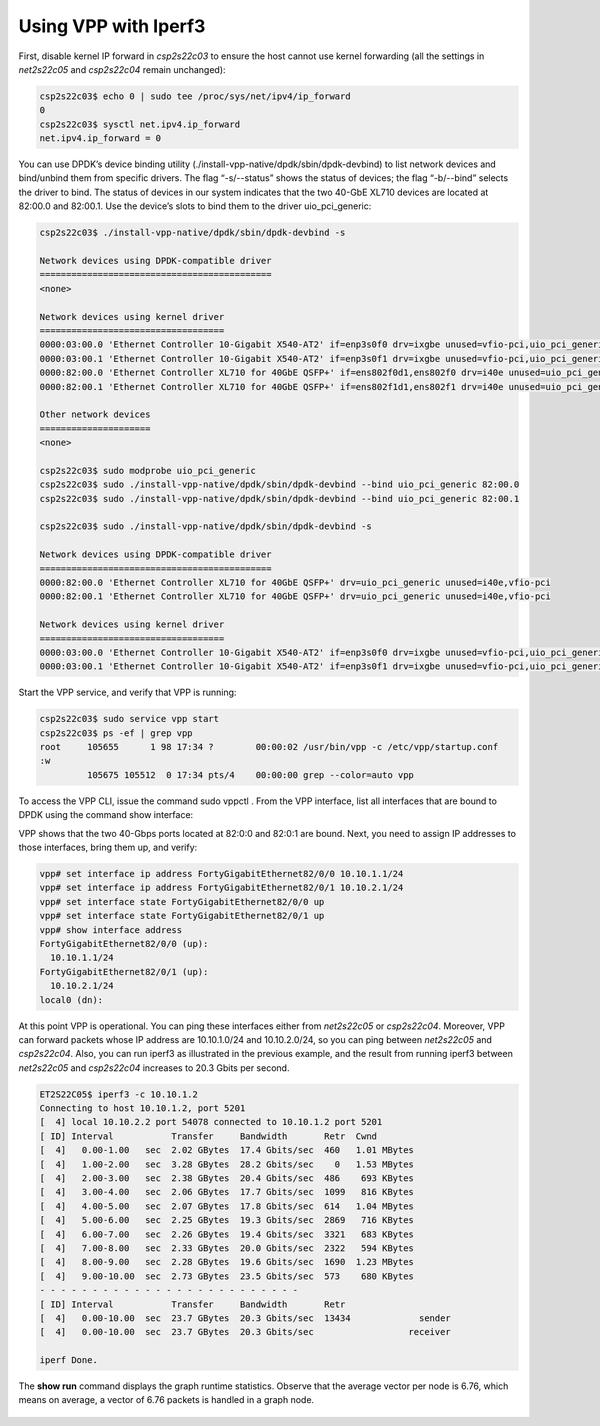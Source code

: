 .. _iperf31:

Using VPP with Iperf3
=====================

First, disable kernel IP forward in *csp2s22c03* to ensure the host cannot use
kernel forwarding (all the settings in *net2s22c05* and *csp2s22c04* remain unchanged):

.. code-block:: console

   csp2s22c03$ echo 0 | sudo tee /proc/sys/net/ipv4/ip_forward
   0
   csp2s22c03$ sysctl net.ipv4.ip_forward
   net.ipv4.ip_forward = 0

You can use DPDK’s device binding utility (./install-vpp-native/dpdk/sbin/dpdk-devbind)
to list network devices and bind/unbind them from specific drivers. The flag “-s/--status”
shows the status of devices; the flag “-b/--bind” selects the driver to bind. The
status of devices in our system indicates that the two 40-GbE XL710 devices are located
at 82:00.0 and 82:00.1. Use the device’s slots to bind them to the driver uio_pci_generic:

.. code-block:: console

   csp2s22c03$ ./install-vpp-native/dpdk/sbin/dpdk-devbind -s

   Network devices using DPDK-compatible driver
   ============================================
   <none>

   Network devices using kernel driver
   ===================================
   0000:03:00.0 'Ethernet Controller 10-Gigabit X540-AT2' if=enp3s0f0 drv=ixgbe unused=vfio-pci,uio_pci_generic *Active*
   0000:03:00.1 'Ethernet Controller 10-Gigabit X540-AT2' if=enp3s0f1 drv=ixgbe unused=vfio-pci,uio_pci_generic *Active*
   0000:82:00.0 'Ethernet Controller XL710 for 40GbE QSFP+' if=ens802f0d1,ens802f0 drv=i40e unused=uio_pci_generic
   0000:82:00.1 'Ethernet Controller XL710 for 40GbE QSFP+' if=ens802f1d1,ens802f1 drv=i40e unused=uio_pci_generic

   Other network devices
   =====================
   <none>

   csp2s22c03$ sudo modprobe uio_pci_generic
   csp2s22c03$ sudo ./install-vpp-native/dpdk/sbin/dpdk-devbind --bind uio_pci_generic 82:00.0
   csp2s22c03$ sudo ./install-vpp-native/dpdk/sbin/dpdk-devbind --bind uio_pci_generic 82:00.1

   csp2s22c03$ sudo ./install-vpp-native/dpdk/sbin/dpdk-devbind -s

   Network devices using DPDK-compatible driver
   ============================================
   0000:82:00.0 'Ethernet Controller XL710 for 40GbE QSFP+' drv=uio_pci_generic unused=i40e,vfio-pci
   0000:82:00.1 'Ethernet Controller XL710 for 40GbE QSFP+' drv=uio_pci_generic unused=i40e,vfio-pci

   Network devices using kernel driver
   ===================================
   0000:03:00.0 'Ethernet Controller 10-Gigabit X540-AT2' if=enp3s0f0 drv=ixgbe unused=vfio-pci,uio_pci_generic *Active*
   0000:03:00.1 'Ethernet Controller 10-Gigabit X540-AT2' if=enp3s0f1 drv=ixgbe unused=vfio-pci,uio_pci_generic *Active*

Start the VPP service, and verify that VPP is running:

.. code-block:: console

   csp2s22c03$ sudo service vpp start
   csp2s22c03$ ps -ef | grep vpp
   root     105655      1 98 17:34 ?        00:00:02 /usr/bin/vpp -c /etc/vpp/startup.conf
   :w
            105675 105512  0 17:34 pts/4    00:00:00 grep --color=auto vpp

To access the VPP CLI, issue the command sudo vppctl . From the VPP interface, list
all interfaces that are bound to DPDK using the command show interface:

VPP shows that the two 40-Gbps ports located at 82:0:0 and 82:0:1 are bound. Next,
you need to assign IP addresses to those interfaces, bring them up, and verify:

.. code-block:: console

   vpp# set interface ip address FortyGigabitEthernet82/0/0 10.10.1.1/24
   vpp# set interface ip address FortyGigabitEthernet82/0/1 10.10.2.1/24
   vpp# set interface state FortyGigabitEthernet82/0/0 up
   vpp# set interface state FortyGigabitEthernet82/0/1 up
   vpp# show interface address
   FortyGigabitEthernet82/0/0 (up):
     10.10.1.1/24
   FortyGigabitEthernet82/0/1 (up):
     10.10.2.1/24
   local0 (dn):

At this point VPP is operational. You can ping these interfaces either from *net2s22c05*
or *csp2s22c04*. Moreover, VPP can forward packets whose IP address are 10.10.1.0/24 and
10.10.2.0/24, so you can ping between *net2s22c05* and *csp2s22c04*. Also, you can
run iperf3 as illustrated in the previous example, and the result from running iperf3
between *net2s22c05* and *csp2s22c04* increases to 20.3 Gbits per second.

.. code-block:: console

   ET2S22C05$ iperf3 -c 10.10.1.2
   Connecting to host 10.10.1.2, port 5201
   [  4] local 10.10.2.2 port 54078 connected to 10.10.1.2 port 5201
   [ ID] Interval           Transfer     Bandwidth       Retr  Cwnd
   [  4]   0.00-1.00   sec  2.02 GBytes  17.4 Gbits/sec  460   1.01 MBytes
   [  4]   1.00-2.00   sec  3.28 GBytes  28.2 Gbits/sec    0   1.53 MBytes
   [  4]   2.00-3.00   sec  2.38 GBytes  20.4 Gbits/sec  486    693 KBytes
   [  4]   3.00-4.00   sec  2.06 GBytes  17.7 Gbits/sec  1099   816 KBytes
   [  4]   4.00-5.00   sec  2.07 GBytes  17.8 Gbits/sec  614   1.04 MBytes
   [  4]   5.00-6.00   sec  2.25 GBytes  19.3 Gbits/sec  2869   716 KBytes
   [  4]   6.00-7.00   sec  2.26 GBytes  19.4 Gbits/sec  3321   683 KBytes
   [  4]   7.00-8.00   sec  2.33 GBytes  20.0 Gbits/sec  2322   594 KBytes
   [  4]   8.00-9.00   sec  2.28 GBytes  19.6 Gbits/sec  1690  1.23 MBytes
   [  4]   9.00-10.00  sec  2.73 GBytes  23.5 Gbits/sec  573    680 KBytes
   - - - - - - - - - - - - - - - - - - - - - - - - -
   [ ID] Interval           Transfer     Bandwidth       Retr
   [  4]   0.00-10.00  sec  23.7 GBytes  20.3 Gbits/sec  13434             sender
   [  4]   0.00-10.00  sec  23.7 GBytes  20.3 Gbits/sec                  receiver

   iperf Done.

The **show run** command displays the graph runtime statistics. Observe that the
average vector per node is 6.76, which means on average, a vector of 6.76 packets
is handled in a graph node.

.. figure:: /_images/build-a-fast-network-stack-terminal.png
